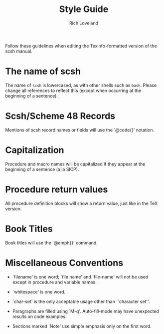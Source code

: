 #+title: Style Guide
#+author: Rich Loveland
#+email: r@rmloveland.com

Follow these guidelines when editing the Texinfo-formatted version of
the scsh manual.

* The name of scsh

  The name of =scsh= is lowercased, as with other shells such as
  =bash=. Please change all references to reflect this (except when
  occurring at the beginning of a sentence).

* Scsh/Scheme 48 Records

  Mentions of scsh record names or fields will use the `@code{}'
  notation.
  
* Capitalization

  Procedure and macro names will be capitalized if they appear at the
  beginning of a sentence (a la SICP).

* Procedure return values

  All procedure definition blocks will show a return value, just like
  in the TeX version.

* Book Titles

  Book titles will use the `@emph{}' command.

* Miscellaneous Conventions

  - `filename' is one word; `file name' and `file-name' will not be
    used except in procedure and variable names.

  - `whitespace' is one word.

  - `char-set' is the only acceptable usage other than ``character set''.

  - Paragraphs are filled using `M-q'. Auto-fill-mode may have
    unexpected results on code examples.

  - Sections marked `Note' use simple emphasis only on the first word.
